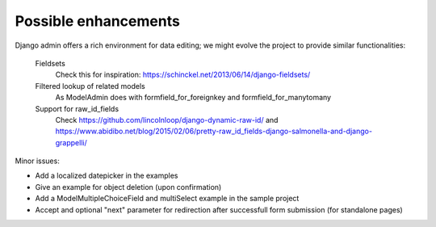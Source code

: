 Possible enhancements
=====================

Django admin offers a rich environment for data editing; we might evolve the project
to provide similar functionalities:

    Fieldsets
        Check this for inspiration: https://schinckel.net/2013/06/14/django-fieldsets/

    Filtered lookup of related models
        As ModelAdmin does with formfield_for_foreignkey and formfield_for_manytomany

    Support for raw_id_fields
        Check https://github.com/lincolnloop/django-dynamic-raw-id/
        and https://www.abidibo.net/blog/2015/02/06/pretty-raw_id_fields-django-salmonella-and-django-grappelli/

Minor issues:

- Add a localized datepicker in the examples
- Give an example for object deletion (upon confirmation)
- Add a ModelMultipleChoiceField and multiSelect example in the sample project
- Accept and optional "next" parameter for redirection after successfull form submission (for standalone pages)

